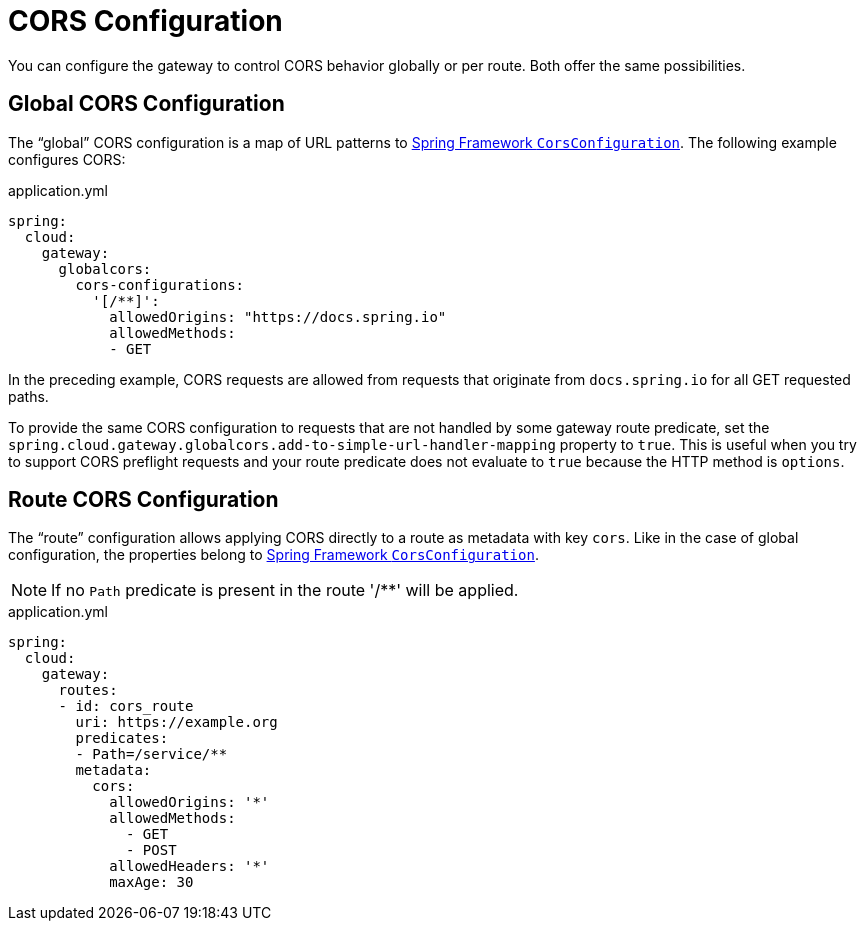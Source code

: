 [[cors-configuration]]
= CORS Configuration
:cors-configuration-docs-uri: https://docs.spring.io/spring/docs/5.0.x/javadoc-api/org/springframework/web/cors/CorsConfiguration.html

You can configure the gateway to control CORS behavior globally or per route.
Both offer the same possibilities.

[[global-cors-configuration]]
== Global CORS Configuration

The "`global`" CORS configuration is a map of URL patterns to {cors-configuration-docs-uri}[Spring Framework `CorsConfiguration`].
The following example configures CORS:

.application.yml
[source,yaml]
----
spring:
  cloud:
    gateway:
      globalcors:
        cors-configurations:
          '[/**]':
            allowedOrigins: "https://docs.spring.io"
            allowedMethods:
            - GET
----

In the preceding example, CORS requests are allowed from requests that originate from `docs.spring.io` for all GET requested paths.

To provide the same CORS configuration to requests that are not handled by some gateway route predicate, set the `spring.cloud.gateway.globalcors.add-to-simple-url-handler-mapping` property  to `true`.
This is useful when you try to support CORS preflight requests and your route predicate does not evaluate to `true` because the HTTP method is `options`.

[[route-cors-configuration]]
== Route CORS Configuration

The "`route`" configuration allows applying CORS directly to a route as metadata with key `cors`.
Like in the case of global configuration, the properties belong to {cors-configuration-docs-uri}[Spring Framework `CorsConfiguration`].

NOTE: If no `Path` predicate is present in the route '/**' will be applied.

.application.yml
[source,yaml]
----
spring:
  cloud:
    gateway:
      routes:
      - id: cors_route
        uri: https://example.org
        predicates:
        - Path=/service/**
        metadata:
          cors:
            allowedOrigins: '*'
            allowedMethods:
              - GET
              - POST
            allowedHeaders: '*'
            maxAge: 30
----

